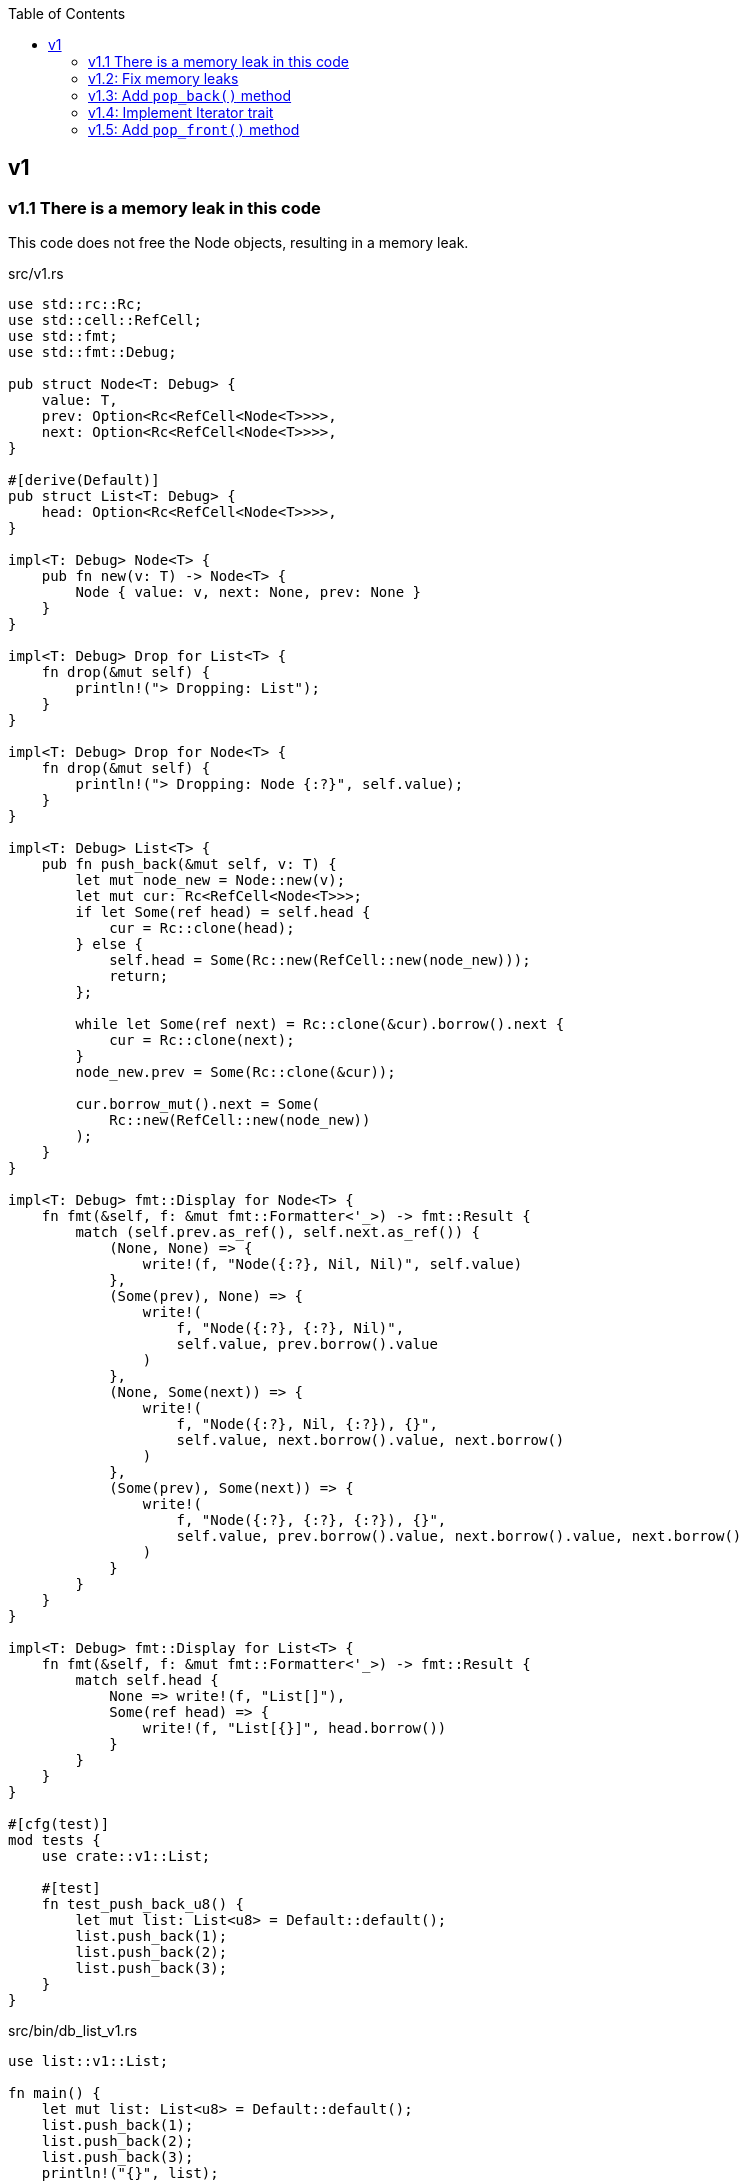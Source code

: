 ifndef::leveloffset[]
:toc: left
:toclevels: 3
:icons: font
endif::[]

== v1

=== v1.1 There is a memory leak in this code

This code does not free the Node objects, resulting in a memory leak.

[source,rust]
.src/v1.rs
----
use std::rc::Rc;
use std::cell::RefCell;
use std::fmt;
use std::fmt::Debug;

pub struct Node<T: Debug> {
    value: T,
    prev: Option<Rc<RefCell<Node<T>>>>,
    next: Option<Rc<RefCell<Node<T>>>>,
}

#[derive(Default)]
pub struct List<T: Debug> {
    head: Option<Rc<RefCell<Node<T>>>>,
}

impl<T: Debug> Node<T> {
    pub fn new(v: T) -> Node<T> {
        Node { value: v, next: None, prev: None }
    }
}

impl<T: Debug> Drop for List<T> {
    fn drop(&mut self) {
        println!("> Dropping: List");
    }
}

impl<T: Debug> Drop for Node<T> {
    fn drop(&mut self) {
        println!("> Dropping: Node {:?}", self.value);
    }
}

impl<T: Debug> List<T> {
    pub fn push_back(&mut self, v: T) {
        let mut node_new = Node::new(v);
        let mut cur: Rc<RefCell<Node<T>>>;
        if let Some(ref head) = self.head {
            cur = Rc::clone(head);
        } else {
            self.head = Some(Rc::new(RefCell::new(node_new)));
            return;
        };

        while let Some(ref next) = Rc::clone(&cur).borrow().next {
            cur = Rc::clone(next);
        }
        node_new.prev = Some(Rc::clone(&cur));

        cur.borrow_mut().next = Some(
            Rc::new(RefCell::new(node_new))
        );
    }
}

impl<T: Debug> fmt::Display for Node<T> {
    fn fmt(&self, f: &mut fmt::Formatter<'_>) -> fmt::Result {
        match (self.prev.as_ref(), self.next.as_ref()) {
            (None, None) => {
                write!(f, "Node({:?}, Nil, Nil)", self.value)
            },
            (Some(prev), None) => {
                write!(
                    f, "Node({:?}, {:?}, Nil)",
                    self.value, prev.borrow().value
                )
            },
            (None, Some(next)) => {
                write!(
                    f, "Node({:?}, Nil, {:?}), {}",
                    self.value, next.borrow().value, next.borrow()
                )
            },
            (Some(prev), Some(next)) => {
                write!(
                    f, "Node({:?}, {:?}, {:?}), {}",
                    self.value, prev.borrow().value, next.borrow().value, next.borrow()
                )
            }
        }
    }
}

impl<T: Debug> fmt::Display for List<T> {
    fn fmt(&self, f: &mut fmt::Formatter<'_>) -> fmt::Result {
        match self.head {
            None => write!(f, "List[]"),
            Some(ref head) => {
                write!(f, "List[{}]", head.borrow())
            }
        }
    }
}

#[cfg(test)]
mod tests {
    use crate::v1::List;

    #[test]
    fn test_push_back_u8() {
        let mut list: List<u8> = Default::default();
        list.push_back(1);
        list.push_back(2);
        list.push_back(3);
    }
}
----

[source,rust]
.src/bin/db_list_v1.rs
----
use list::v1::List;

fn main() {
    let mut list: List<u8> = Default::default();
    list.push_back(1);
    list.push_back(2);
    list.push_back(3);
    println!("{}", list);
}
----

[source,console]
.Results
----
$ cargo run --bin db_list_v1
   Compiling doubly-linked-list v0.1.0 (.../doubly-linked-list)
    Finished dev [unoptimized + debuginfo] target(s) in 1.41s
     Running `.../target/debug/db_list_v1`
List[Node(1, Nil, 2), Node(2, 1, 3), Node(3, 2, Nil)]
> Dropping: List
----

=== v1.2: Fix memory leaks

[source,diff]
.src/v1.rs
----
@@ -1,11 +1,12 @@
 use std::rc::Rc;
+use std::rc::Weak;
 use std::cell::RefCell;
 use std::fmt;
 use std::fmt::Debug;

 pub struct Node<T: Debug> {
     value: T,
-    prev: Option<Rc<RefCell<Node<T>>>>,
+    prev: Option<Weak<RefCell<Node<T>>>>,
     next: Option<Rc<RefCell<Node<T>>>>,
 }

@@ -46,7 +47,7 @@ impl<T: Debug> List<T> {
         while let Some(ref next) = Rc::clone(&cur).borrow().next {
             cur = Rc::clone(next);
         }
-        node_new.prev = Some(Rc::clone(&cur));
+        node_new.prev = Some(Rc::downgrade(&cur));

         cur.borrow_mut().next = Some(
             Rc::new(RefCell::new(node_new))
@@ -63,7 +64,8 @@ impl<T: Debug> fmt::Display for Node<T> {
             (Some(prev), None) => {
                 write!(
                     f, "Node({:?}, {:?}, Nil)",
-                    self.value, prev.borrow().value
+                    self.value,
+                    Rc::clone(&prev.upgrade().unwrap()).borrow().value
                 )
             },
             (None, Some(next)) => {
@@ -75,7 +77,10 @@ impl<T: Debug> fmt::Display for Node<T> {
             (Some(prev), Some(next)) => {
                 write!(
                     f, "Node({:?}, {:?}, {:?}), {}",
-                    self.value, prev.borrow().value, next.borrow().value, next.borrow()
+                    self.value,
+                    Rc::clone(&prev.upgrade().unwrap()).borrow().value,
+                    next.borrow().value,
+                    next.borrow()
                 )
             }
         }
----

[source,rust]
.src/v1.rs
----
use std::rc::Rc;
use std::rc::Weak;
use std::cell::RefCell;
use std::fmt;
use std::fmt::Debug;

pub struct Node<T: Debug> {
    value: T,
    prev: Option<Weak<RefCell<Node<T>>>>,
    next: Option<Rc<RefCell<Node<T>>>>,
}

#[derive(Default)]
pub struct List<T: Debug> {
    head: Option<Rc<RefCell<Node<T>>>>,
}

impl<T: Debug> Node<T> {
    pub fn new(v: T) -> Node<T> {
        Node { value: v, next: None, prev: None }
    }
}

impl<T: Debug> Drop for List<T> {
    fn drop(&mut self) {
        println!("> Dropping: List");
    }
}

impl<T: Debug> Drop for Node<T> {
    fn drop(&mut self) {
        println!("> Dropping: Node {:?}", self.value);
    }
}

impl<T: Debug> List<T> {
    pub fn push_back(&mut self, v: T) {
        let mut node_new = Node::new(v);
        let mut cur: Rc<RefCell<Node<T>>>;
        if let Some(ref head) = self.head {
            cur = Rc::clone(head);
        } else {
            self.head = Some(Rc::new(RefCell::new(node_new)));
            return;
        };

        while let Some(ref next) = Rc::clone(&cur).borrow().next {
            cur = Rc::clone(next);
        }
        node_new.prev = Some(Rc::downgrade(&cur));

        cur.borrow_mut().next = Some(
            Rc::new(RefCell::new(node_new))
        );
    }
}

impl<T: Debug> fmt::Display for Node<T> {
    fn fmt(&self, f: &mut fmt::Formatter<'_>) -> fmt::Result {
        match (self.prev.as_ref(), self.next.as_ref()) {
            (None, None) => {
                write!(f, "Node({:?}, Nil, Nil)", self.value)
            },
            (Some(prev), None) => {
                write!(
                    f, "Node({:?}, {:?}, Nil)",
                    self.value,
                    Rc::clone(&prev.upgrade().unwrap()).borrow().value
                )
            },
            (None, Some(next)) => {
                write!(
                    f, "Node({:?}, Nil, {:?}), {}",
                    self.value, next.borrow().value, next.borrow()
                )
            },
            (Some(prev), Some(next)) => {
                write!(
                    f, "Node({:?}, {:?}, {:?}), {}",
                    self.value,
                    Rc::clone(&prev.upgrade().unwrap()).borrow().value,
                    next.borrow().value,
                    next.borrow()
                )
            }
        }
    }
}

impl<T: Debug> fmt::Display for List<T> {
    fn fmt(&self, f: &mut fmt::Formatter<'_>) -> fmt::Result {
        match self.head {
            None => write!(f, "List[]"),
            Some(ref head) => {
                write!(f, "List[{}]", head.borrow())
            }
        }
    }
}

#[cfg(test)]
mod tests {
    use crate::v1::List;

    #[test]
    fn test_push_back_u8() {
        let mut list: List<u8> = Default::default();
        list.push_back(1);
        list.push_back(2);
        list.push_back(3);
    }
}
----

[source,console]
.Results
----
$ cargo run --bin db_list_v1
   Compiling doubly-linked-list v0.1.0 (.../doubly-linked-list)
    Finished dev [unoptimized + debuginfo] target(s) in 2.05s
     Running `.../target/debug/db_list_v1`
List[Node(1, Nil, 2), Node(2, 1, 3), Node(3, 2, Nil)]
> Dropping: List
> Dropping: Node 1
> Dropping: Node 2
> Dropping: Node 3
----

=== v1.3: Add `pop_back()` method

[source,diff]
----
@@ -55,6 +55,32 @@ impl<T: Debug> List<T> {
     }
 }

+impl<T: Debug + Clone> List<T> {
+    pub fn pop_back(&mut self) -> Option<T> {
+        let mut cur: Rc<RefCell<Node<T>>>;
+        if let Some(ref head) = self.head {
+            cur = Rc::clone(head);
+        } else {
+            return None;
+        };
+
+        while let Some(ref next) = Rc::clone(&cur).borrow().next {
+            cur = Rc::clone(next);
+        }
+
+        if let Some(prev) = &Rc::clone(&cur).borrow_mut().prev {
+            prev.upgrade().unwrap().borrow_mut().next = None;
+        } else {
+            self.head = None;
+        }
+
+        assert_eq!(Rc::strong_count(&cur), 1);
+        assert_eq!(Rc::weak_count(&cur), 0);
+        let last: Node<T> = Rc::try_unwrap(cur).ok().unwrap().into_inner();
+        Some(last.value.clone())
+    }
+}
+
----

[source,console]
.Results
----
$ cargo run --bin db_list_v1
   Compiling doubly-linked-list v0.1.0 (.../doubly-linked-list)
    Finished dev [unoptimized + debuginfo] target(s) in 2.37s
     Running `.../target/debug/db_list_v1`
List[Node(1, Nil, 2), Node(2, 1, 3), Node(3, 2, Nil)]
> Dropping: Node 3
List[Node(1, Nil, 2), Node(2, 1, Nil)]
> Dropping: Node 2
List[Node(1, Nil, Nil)]
> Dropping: Node 1
List[]
> Dropping: List
----

=== v1.4: Implement Iterator trait

[source,diff]
----
@@ -105,6 +105,30 @@ impl<T: Debug + Clone> List<T> {
     }
 }

+impl<T: Debug> List<T> {
+    /// # Examples
+    ///
+    /// ```
+    /// use list::v1::List;
+    /// let mut list: List<u8> = Default::default();
+    /// list.push_back(1);
+    /// list.push_back(2);
+    /// let mut iter = list.iter();
+    /// assert_eq!(iter.next(), Some(1));
+    /// assert_eq!(iter.next(), Some(2));
+    /// assert_eq!(iter.next(), None);
+    /// ```
+    pub fn iter(&self) -> ListIterator<T> {
+        if let Some(ref head) = self.head {
+            ListIterator {
+                cur: Some(Rc::downgrade(&Rc::clone(head)))
+            }
+        } else {
+            ListIterator { cur: None }
+        }
+    }
+}
+
 impl<T: Debug> Drop for List<T> {
     fn drop(&mut self) {
         println!("> Dropping: List");
@@ -122,6 +146,33 @@ impl<T: Debug> fmt::Display for List<T> {
     }
 }

+pub struct ListIterator<T: Debug> {
+    cur: Option<Weak<RefCell<Node<T>>>>
+}
+
+impl<T: Clone + Debug> Iterator for ListIterator<T> {
+    type Item = T;
+    fn next(&mut self) -> Option<Self::Item> {
+        let cur_weak = match self.cur {
+            Some(ref cur_weak) => cur_weak,
+            None => return None,
+        };
+
+        let cur_strong = match cur_weak.upgrade() {
+            Some(cur_strong) => cur_strong,
+            None => return None,
+        };
+
+        let cur_val = cur_strong.borrow().value.clone();
+        if let Some(ref next) = cur_strong.borrow().next {
+            self.cur = Some(Rc::downgrade(next))
+        } else {
+            self.cur = None;
+        }
+        Some(cur_val)
+    }
+}
+
 #[cfg(test)]
 mod tests {
     use super::List;
----

=== v1.5: Add `pop_front()` method

[source,diff]
----
@@ -58,6 +58,14 @@ pub struct List<T: Debug> {
 }

 impl<T: Debug> List<T> {
+    /// # Examples
+    ///
+    /// ```
+    /// use doubly_linked_list::v1::List;
+    /// let mut list: List<u8> = Default::default();
+    /// list.push_back(1);
+    /// list.push_back(2);
+    /// ```
     pub fn push_back(&mut self, v: T) {
         let mut node_new = Node::new(v);
         let mut cur: Rc<RefCell<Node<T>>>;
@@ -80,6 +88,41 @@ impl<T: Debug> List<T> {
 }

 impl<T: Debug + Clone> List<T> {
+    /// # Examples
+    ///
+    /// ```
+    /// use doubly_linked_list::v1::List;
+    /// let mut list: List<u8> = Default::default();
+    /// list.push_back(1);
+    /// list.push_back(2);
+    /// assert_eq!(list.pop_front(), Some(1));
+    /// assert_eq!(list.pop_front(), Some(2));
+    /// assert_eq!(list.pop_front(), None);
+    /// ```
+    pub fn pop_front(&mut self) -> Option<T> {
+        let head = match self.head {
+            Some(ref head) => Rc::clone(head),
+            None => return None,
+        };
+        assert_eq!(Rc::strong_count(&head), 2);
+        self.head = None;
+        assert_eq!(Rc::strong_count(&head), 1);
+        let node: Node<T> = Rc::try_unwrap(head).ok().unwrap().into_inner();
+        self.head = node.next.clone();
+        Some(node.value.clone())
+    }
+
+    /// # Examples
+    ///
+    /// ```
+    /// use doubly_linked_list::v1::List;
+    /// let mut list: List<u8> = Default::default();
+    /// list.push_back(1);
+    /// list.push_back(2);
+    /// assert_eq!(list.pop_back(), Some(2));
+    /// assert_eq!(list.pop_back(), Some(1));
+    /// assert_eq!(list.pop_back(), None);
+    /// ```
     pub fn pop_back(&mut self) -> Option<T> {
         let mut cur: Rc<RefCell<Node<T>>>;
         if let Some(ref head) = self.head {
@@ -99,7 +142,6 @@ impl<T: Debug + Clone> List<T> {
         }

         assert_eq!(Rc::strong_count(&cur), 1);
-        assert_eq!(Rc::weak_count(&cur), 0);
         let last: Node<T> = Rc::try_unwrap(cur).ok().unwrap().into_inner();
         Some(last.value.clone())
     }
----

[source,rust]
.src/bin/db_list_v1.rs
----
use doubly_linked_list::v1::List;

fn main() {
    let mut list: List<u8> = Default::default();
    list.push_back(1);
    list.push_back(2);
    let mut iter = list.iter();
    assert_eq!(iter.next(), Some(1));
    assert_eq!(list.pop_back(), Some(2));
    assert_eq!(iter.next(), None);
    assert_eq!(list.iter().collect::<Vec<_>>(), vec![1]);

    list.push_back(2);
    list.push_back(3);
    println!("{}", list);
    assert_eq!(list.iter().collect::<Vec<_>>(), vec![1, 2, 3]);
    for v in list.iter() {
        println!("{:?}", v);
    }
    assert_eq!(list.pop_back(), Some(3));
    assert_eq!(list.pop_back(), Some(2));
    assert_eq!(list.pop_back(), Some(1));
    assert_eq!(list.pop_back(), None);

    list.push_back(1);
    list.push_back(2);
    assert_eq!(list.pop_front(), Some(1));
    assert_eq!(list.iter().collect::<Vec<_>>(), vec![2]);
}
----

[source,console]
.Results
----
$ cargo run --bin db_list_v1
   Compiling doubly-linked-list v0.1.0 (.../doubly-linked-list)
    Finished dev [unoptimized + debuginfo] target(s) in 3.13s
     Running `.../target/debug/db_list_v1`
> Dropping: Node 2
List[Node(1, Nil, 2), Node(2, 1, 3), Node(3, 2, Nil)]
1
2
3
> Dropping: Node 3
> Dropping: Node 2
> Dropping: Node 1
> Dropping: Node 1
> Dropping: List
> Dropping: Node 2
----

[source,rust]
.src/v1.rs
----
use std::rc::{Rc, Weak};
use std::cell::RefCell;
use std::fmt::{self, Debug};

pub struct Node<T: Debug> {
    value: T,
    prev: Option<Weak<RefCell<Node<T>>>>,
    next: Option<Rc<RefCell<Node<T>>>>,
}

impl<T: Debug> Node<T> {
    pub fn new(v: T) -> Node<T> {
        Node { value: v, next: None, prev: None }
    }
}

impl<T: Debug> Drop for Node<T> {
    fn drop(&mut self) {
        println!("> Dropping: Node {:?}", self.value);
    }
}

impl<T: Debug> fmt::Display for Node<T> {
    fn fmt(&self, f: &mut fmt::Formatter<'_>) -> fmt::Result {
        match (self.prev.as_ref(), self.next.as_ref()) {
            (None, None) => {
                write!(f, "Node({:?}, Nil, Nil)", self.value)
            },
            (Some(prev), None) => {
                write!(
                    f, "Node({:?}, {:?}, Nil)",
                    self.value,
                    Rc::clone(&prev.upgrade().unwrap()).borrow().value
                )
            },
            (None, Some(next)) => {
                write!(
                    f, "Node({:?}, Nil, {:?}), {}",
                    self.value, next.borrow().value, next.borrow()
                )
            },
            (Some(prev), Some(next)) => {
                write!(
                    f, "Node({:?}, {:?}, {:?}), {}",
                    self.value,
                    Rc::clone(&prev.upgrade().unwrap()).borrow().value,
                    next.borrow().value,
                    next.borrow()
                )
            }
        }
    }
}

#[derive(Default)]
pub struct List<T: Debug> {
    head: Option<Rc<RefCell<Node<T>>>>,
}

impl<T: Debug> List<T> {
    /// # Examples
    ///
    /// ```
    /// use doubly_linked_list::v1::List;
    /// let mut list: List<u8> = Default::default();
    /// list.push_back(1);
    /// list.push_back(2);
    /// ```
    pub fn push_back(&mut self, v: T) {
        let mut node_new = Node::new(v);
        let mut cur: Rc<RefCell<Node<T>>>;
        if let Some(ref head) = self.head {
            cur = Rc::clone(head);
        } else {
            self.head = Some(Rc::new(RefCell::new(node_new)));
            return;
        };

        while let Some(ref next) = Rc::clone(&cur).borrow().next {
            cur = Rc::clone(next);
        }
        node_new.prev = Some(Rc::downgrade(&cur));

        cur.borrow_mut().next = Some(
            Rc::new(RefCell::new(node_new))
        );
    }
}

impl<T: Debug + Clone> List<T> {
    /// # Examples
    ///
    /// ```
    /// use doubly_linked_list::v1::List;
    /// let mut list: List<u8> = Default::default();
    /// list.push_back(1);
    /// list.push_back(2);
    /// assert_eq!(list.pop_front(), Some(1));
    /// assert_eq!(list.pop_front(), Some(2));
    /// assert_eq!(list.pop_front(), None);
    /// ```
    pub fn pop_front(&mut self) -> Option<T> {
        let head = match self.head {
            Some(ref head) => Rc::clone(head),
            None => return None,
        };
        assert_eq!(Rc::strong_count(&head), 2);
        self.head = None;
        assert_eq!(Rc::strong_count(&head), 1);
        let node: Node<T> = Rc::try_unwrap(head).ok().unwrap().into_inner();
        self.head = node.next.clone();
        Some(node.value.clone())
    }

    /// # Examples
    ///
    /// ```
    /// use doubly_linked_list::v1::List;
    /// let mut list: List<u8> = Default::default();
    /// list.push_back(1);
    /// list.push_back(2);
    /// assert_eq!(list.pop_back(), Some(2));
    /// assert_eq!(list.pop_back(), Some(1));
    /// assert_eq!(list.pop_back(), None);
    /// ```
    pub fn pop_back(&mut self) -> Option<T> {
        let mut cur: Rc<RefCell<Node<T>>>;
        if let Some(ref head) = self.head {
            cur = Rc::clone(head);
        } else {
            return None;
        };

        while let Some(ref next) = Rc::clone(&cur).borrow().next {
            cur = Rc::clone(next);
        }

        if let Some(prev) = &Rc::clone(&cur).borrow_mut().prev {
            prev.upgrade().unwrap().borrow_mut().next = None;
        } else {
            self.head = None;
        }

        assert_eq!(Rc::strong_count(&cur), 1);
        let last: Node<T> = Rc::try_unwrap(cur).ok().unwrap().into_inner();
        Some(last.value.clone())
    }
}

impl<T: Debug> List<T> {
    /// # Examples
    ///
    /// ```
    /// use doubly_linked_list::v1::List;
    /// let mut list: List<u8> = Default::default();
    /// list.push_back(1);
    /// list.push_back(2);
    /// let mut iter = list.iter();
    /// assert_eq!(iter.next(), Some(1));
    /// assert_eq!(iter.next(), Some(2));
    /// assert_eq!(iter.next(), None);
    /// ```
    pub fn iter(&self) -> ListIterator<T> {
        if let Some(ref head) = self.head {
            ListIterator {
                cur: Some(Rc::downgrade(&Rc::clone(head)))
            }
        } else {
            ListIterator { cur: None }
        }
    }
}

impl<T: Debug> Drop for List<T> {
    fn drop(&mut self) {
        println!("> Dropping: List");
    }
}

impl<T: Debug> fmt::Display for List<T> {
    fn fmt(&self, f: &mut fmt::Formatter<'_>) -> fmt::Result {
        match self.head {
            None => write!(f, "List[]"),
            Some(ref head) => {
                write!(f, "List[{}]", head.borrow())
            }
        }
    }
}

pub struct ListIterator<T: Debug> {
    cur: Option<Weak<RefCell<Node<T>>>>
}

impl<T: Clone + Debug> Iterator for ListIterator<T> {
    type Item = T;
    fn next(&mut self) -> Option<Self::Item> {
        let cur_weak = match self.cur {
            Some(ref cur_weak) => cur_weak,
            None => return None,
        };

        let cur_strong = match cur_weak.upgrade() {
            Some(cur_strong) => cur_strong,
            None => return None,
        };

        let cur_val = cur_strong.borrow().value.clone();
        if let Some(ref next) = cur_strong.borrow().next {
            self.cur = Some(Rc::downgrade(next))
        } else {
            self.cur = None;
        }
        Some(cur_val)
    }
}

#[cfg(test)]
mod tests {
    use super::List;

    #[test]
    fn test_push_pop_1() {
        let mut list: List<u8> = Default::default();
        list.push_back(1);
        assert_eq!(list.pop_back(), Some(1));
        assert_eq!(list.pop_back(), None);
        list.push_back(1);
        assert_eq!(list.pop_back(), Some(1));
        assert_eq!(list.pop_back(), None);
    }

    #[test]
    fn test_push_pop_2() {
        let mut list: List<&str> = Default::default();
        list.push_back("hello");
        list.push_back("world");
        assert_eq!(list.pop_back(), Some("world"));
        assert_eq!(list.pop_back(), Some("hello"));
        assert_eq!(list.pop_back(), None);
        list.push_back("hello");
        list.push_back("world");
        assert_eq!(list.pop_back(), Some("world"));
        assert_eq!(list.pop_back(), Some("hello"));
        assert_eq!(list.pop_back(), None);
    }

    #[test]
    fn test_pop_front_1() {
        let mut list: List<u8> = Default::default();
        assert_eq!(list.pop_front(), None);

        list.push_back(1);
        assert_eq!(list.pop_front(), Some(1));
        assert_eq!(list.pop_front(), None);

        list.push_back(1);
        assert_eq!(list.pop_front(), Some(1));
        assert_eq!(list.pop_front(), None);
    }

    #[test]
    fn test_pop_front_2() {
        let mut list: List<u8> = Default::default();
        list.push_back(1);
        list.push_back(2);
        assert_eq!(list.pop_front(), Some(1));
        assert_eq!(list.pop_front(), Some(2));
        assert_eq!(list.pop_front(), None);
    }

    #[test]
    fn test_iter_unwrap_failed() {
        let mut list: List<u8> = Default::default();
        list.push_back(1);
        list.push_back(2);
        let mut iter = list.iter();
        assert_eq!(iter.next(), Some(1));
        assert_eq!(list.pop_back(), Some(2));
        assert_eq!(iter.next(), None);

        list.push_back(2);
        let mut iter = list.iter();
        assert_eq!(iter.next(), Some(1));
        assert_eq!(list.pop_back(), Some(2));
        assert_eq!(iter.next(), None);
    }

    #[test]
    fn test_iter_last_add() {
        let mut list: List<u8> = Default::default();
        list.push_back(1);
        let mut iter = list.iter();
        assert_eq!(iter.next(), Some(1));
        list.push_back(2);
        assert_eq!(list.pop_back(), Some(2));
        assert_eq!(iter.next(), None);
    }

    #[test]
    fn test_iter_and_pop_front_1() {
        let mut list: List<u8> = Default::default();
        list.push_back(1);
        list.push_back(2);
        let mut iter = list.iter();             // The next pointer points to 1.
        assert_eq!(list.pop_front(), Some(1));  // node 1 is dropped.
        assert_eq!(iter.next(), None);          // The next pointer is None.
    }

    #[test]
    fn test_iter_and_pop_front1() {
        let mut list: List<u8> = Default::default();
        list.push_back(1);
        list.push_back(2);
        let mut iter = list.iter();            // The next pointer points to 1.
        assert_eq!(iter.next(), Some(1));      // The next pointer points to 2.
        assert_eq!(list.pop_front(), Some(1)); // node 1 is dropped.
        assert_eq!(iter.next(), Some(2));      // The next pointer points to None.
        assert_eq!(iter.next(), None);
    }
}
----
